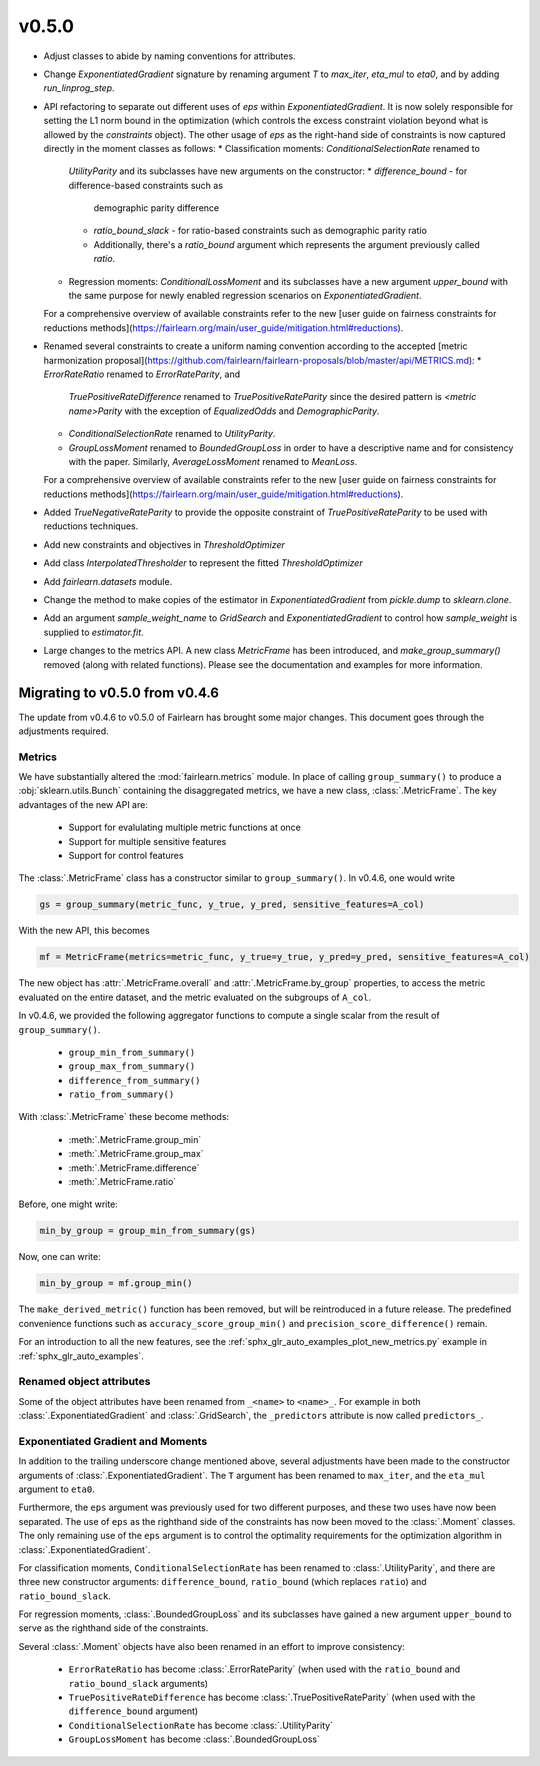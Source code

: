 v0.5.0
======

* Adjust classes to abide by naming conventions for attributes.
* Change `ExponentiatedGradient` signature by renaming argument `T` to
  `max_iter`, `eta_mul` to `eta0`, and by adding `run_linprog_step`.
* API refactoring to separate out different uses of `eps` within
  `ExponentiatedGradient`. It is now solely responsible for setting the L1
  norm bound in the optimization (which controls the excess constraint
  violation beyond what is allowed by the `constraints` object).
  The other usage of `eps` as the right-hand side of constraints is
  now captured directly in the moment classes as follows:
  * Classification moments: `ConditionalSelectionRate` renamed to
    `UtilityParity` and its subclasses have new arguments on the constructor:
    * `difference_bound` - for difference-based constraints such as
      demographic parity difference
    * `ratio_bound_slack` - for ratio-based constraints such as demographic
      parity ratio
    * Additionally, there's a `ratio_bound` argument which represents the
      argument previously called `ratio`.
  * Regression moments: `ConditionalLossMoment` and its subclasses have a new
    argument `upper_bound` with the same purpose for newly enabled regression
    scenarios on `ExponentiatedGradient`.
  For a comprehensive overview of available constraints refer to the new [user
  guide on fairness constraints for reductions methods](https://fairlearn.org/main/user_guide/mitigation.html#reductions).
* Renamed several constraints to create a uniform naming convention according
  to the accepted [metric harmonization proposal](https://github.com/fairlearn/fairlearn-proposals/blob/master/api/METRICS.md):
  * `ErrorRateRatio` renamed to `ErrorRateParity`, and
    `TruePositiveRateDifference` renamed to `TruePositiveRateParity` since the
    desired pattern is `<metric name>Parity` with the exception of
    `EqualizedOdds` and `DemographicParity`.
  * `ConditionalSelectionRate` renamed to `UtilityParity`.
  * `GroupLossMoment` renamed to `BoundedGroupLoss` in order to have a
    descriptive name and for consistency with the paper. Similarly,
    `AverageLossMoment` renamed to `MeanLoss`.
  For a comprehensive overview of available constraints refer to the new [user
  guide on fairness constraints for reductions methods](https://fairlearn.org/main/user_guide/mitigation.html#reductions).
* Added `TrueNegativeRateParity` to provide the opposite constraint of
  `TruePositiveRateParity` to be used with reductions techniques.
* Add new constraints and objectives in `ThresholdOptimizer`
* Add class `InterpolatedThresholder` to represent the fitted
  `ThresholdOptimizer`
* Add `fairlearn.datasets` module.
* Change the method to make copies of the estimator in `ExponentiatedGradient`
  from `pickle.dump` to `sklearn.clone`. 
* Add an argument `sample_weight_name` to `GridSearch` and
  `ExponentiatedGradient` to control how `sample_weight` is supplied to
  `estimator.fit`.
* Large changes to the metrics API. A new class `MetricFrame` has been
  introduced, and `make_group_summary()` removed (along with related
  functions). Please see the documentation and examples for more information.

  .. _migrating_to_v0_5_0:

Migrating to v0.5.0 from v0.4.6
-------------------------------

The update from v0.4.6 to v0.5.0 of Fairlearn has brought some major changes. This
document goes through the adjustments required.

Metrics
^^^^^^^

We have substantially altered the :mod:`fairlearn.metrics` module.
In place of calling ``group_summary()`` to produce a :obj:`sklearn.utils.Bunch`
containing the disaggregated metrics, we have a new class, :class:`.MetricFrame`.
The key advantages of the new API are:

    - Support for evalulating multiple metric functions at once
    - Support for multiple sensitive features
    - Support for control features

The :class:`.MetricFrame` class has a constructor similar to ``group_summary()``.
In v0.4.6, one would write

.. code-block::

    gs = group_summary(metric_func, y_true, y_pred, sensitive_features=A_col)

With the new API, this becomes

.. code-block::

    mf = MetricFrame(metrics=metric_func, y_true=y_true, y_pred=y_pred, sensitive_features=A_col)

The new object has :attr:`.MetricFrame.overall` and :attr:`.MetricFrame.by_group`
properties, to access the metric evaluated on the entire dataset, and the metric
evaluated on the subgroups of ``A_col``.

In v0.4.6, we provided the following aggregator functions to compute a single scalar
from the result of ``group_summary()``.

    - ``group_min_from_summary()``
    - ``group_max_from_summary()``
    - ``difference_from_summary()``
    - ``ratio_from_summary()``

With :class:`.MetricFrame` these become methods:

    - :meth:`.MetricFrame.group_min`
    - :meth:`.MetricFrame.group_max`
    - :meth:`.MetricFrame.difference`
    - :meth:`.MetricFrame.ratio`

Before, one might write:

.. code-block::

    min_by_group = group_min_from_summary(gs)

Now, one can write:

.. code-block::

    min_by_group = mf.group_min()

The ``make_derived_metric()`` function has been removed, but will be reintroduced
in a future release. The predefined convenience functions such as ``accuracy_score_group_min()``
and ``precision_score_difference()`` remain.

For an introduction to all the new features, see the 
:ref:`sphx_glr_auto_examples_plot_new_metrics.py` example in
:ref:`sphx_glr_auto_examples`.


Renamed object attributes
^^^^^^^^^^^^^^^^^^^^^^^^^

Some of the object attributes have been renamed from ``_<name>`` to ``<name>_``.
For example in both :class:`.ExponentiatedGradient` and :class:`.GridSearch`,
the ``_predictors`` attribute is now called ``predictors_``.


Exponentiated Gradient and Moments
^^^^^^^^^^^^^^^^^^^^^^^^^^^^^^^^^^

In addition to the trailing underscore change mentioned above, several
adjustments have been made to the constructor arguments of
:class:`.ExponentiatedGradient`.
The ``T`` argument has been renamed to ``max_iter``, and the ``eta_mul``
argument to ``eta0``.

Furthermore, the ``eps`` argument was previously used for two
different purposes, and these two uses have now been separated.
The use of ``eps`` as the righthand side of the constraints
has now been moved to the :class:`.Moment` classes.
The only remaining use of the ``eps`` argument
is to control the optimality requirements for the optimization
algorithm in :class:`.ExponentiatedGradient`.

For classification moments, ``ConditionalSelectionRate`` has been
renamed to :class:`.UtilityParity`, and there are three new
constructor arguments: ``difference_bound``, ``ratio_bound`` (which
replaces ``ratio``) and ``ratio_bound_slack``.

For regression moments, :class:`.BoundedGroupLoss` and its
subclasses have gained a new argument ``upper_bound`` to serve as
the righthand side of the constraints.

Several :class:`.Moment` objects have also been renamed in an effort
to improve consistency:

    - ``ErrorRateRatio`` has become :class:`.ErrorRateParity` (when used
      with the ``ratio_bound`` and ``ratio_bound_slack`` arguments)
    - ``TruePositiveRateDifference`` has become :class:`.TruePositiveRateParity`
      (when used with the ``difference_bound`` argument)
    - ``ConditionalSelectionRate`` has become :class:`.UtilityParity`
    - ``GroupLossMoment`` has become :class:`.BoundedGroupLoss`